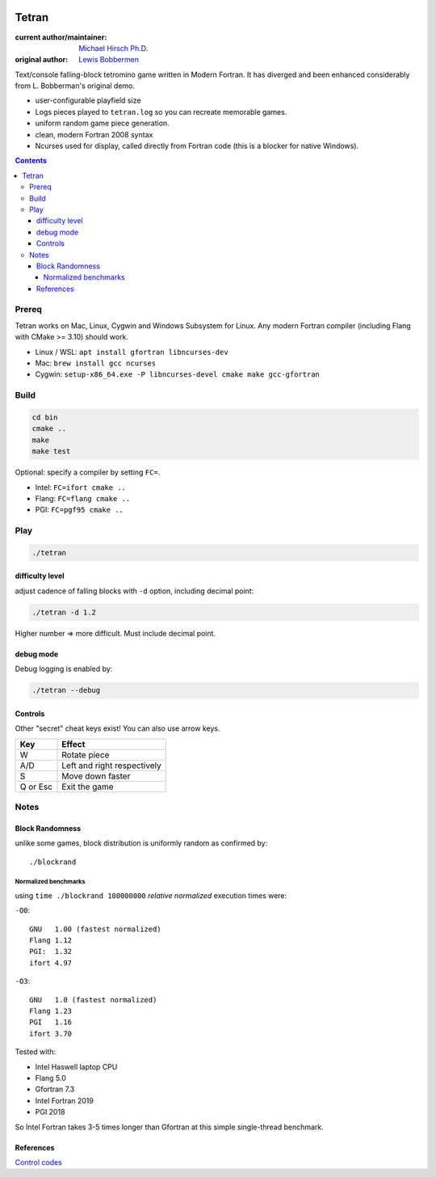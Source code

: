 .. image:: https://travis-ci.org/scivision/tetran.svg?branch=master
    :target: https://travis-ci.org/scivision/tetran

======
Tetran
======

:current author/maintainer:  `Michael Hirsch Ph.D. <https://www.scivision.co/blog>`_
:original author: `Lewis Bobbermen <https://github.com/lewisjb>`_

Text/console falling-block tetromino game written in Modern Fortran.
It has diverged and been enhanced considerably from L. Bobberman's original demo.

.. image:: tests/tetran.gif
   :alt: Tetran gameplay demo

* user-configurable playfield size
* Logs pieces played to ``tetran.log`` so you can recreate memorable games.
* uniform random game piece generation.
* clean, modern Fortran 2008 syntax
* Ncurses used for display, called directly from Fortran code (this is a blocker for native Windows).

.. contents::

Prereq
======
Tetran works on Mac, Linux, Cygwin and Windows Subsystem for Linux.
Any modern Fortran compiler (including Flang with CMake >= 3.10) should work.


* Linux / WSL: ``apt install gfortran libncurses-dev``
* Mac: ``brew install gcc ncurses``
* Cygwin: ``setup-x86_64.exe -P libncurses-devel cmake make gcc-gfortran``


Build
=====

.. code:: bash

    cd bin
    cmake ..
    make
    make test


Optional: specify a compiler by setting ``FC=``.

* Intel: ``FC=ifort cmake ..``
* Flang: ``FC=flang cmake ..``
* PGI: ``FC=pgf95 cmake ..``



Play
====

.. code:: bash

    ./tetran


difficulty level
----------------
adjust cadence of falling blocks with ``-d`` option, including decimal point:

.. code:: bash

    ./tetran -d 1.2

Higher number => more difficult. 
Must include decimal point.

    
debug mode
----------
Debug logging is enabled by:

.. code:: bash

    ./tetran --debug



Controls
--------

Other "secret" cheat keys exist!
You can also use arrow keys.

========= ======
Key       Effect
========= ======
W         Rotate piece
A/D       Left and right respectively
S         Move down faster
Q or Esc  Exit the game
========= ======


Notes
=====

Block Randomness
----------------
unlike some games, block distribution is uniformly random as confirmed by::

  ./blockrand
  
Normalized benchmarks
~~~~~~~~~~~~~~~~~~~~~
using ``time ./blockrand 100000000`` *relative normalized* execution times were:

``-O0``::

  GNU   1.00 (fastest normalized)
  Flang 1.12
  PGI:  1.32 
  ifort 4.97

``-O3``::

  GNU   1.0 (fastest normalized)
  Flang 1.23
  PGI   1.16
  ifort 3.70
  
Tested with:

* Intel Haswell laptop CPU
* Flang 5.0
* Gfortran 7.3
* Intel Fortran 2019
* PGI 2018
  
So Intel Fortran takes 3-5 times longer than Gfortran at this simple single-thread benchmark.


References
----------

`Control codes <https://en.wikipedia.org/wiki/C0_and_C1_control_codes>`_
